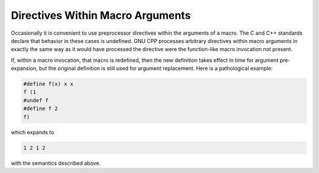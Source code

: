 .. _directives-within-macro-arguments:

Directives Within Macro Arguments
*********************************

.. index:: macro arguments and directives

Occasionally it is convenient to use preprocessor directives within
the arguments of a macro.  The C and C++ standards declare that
behavior in these cases is undefined.  GNU CPP
processes arbitrary directives within macro arguments in
exactly the same way as it would have processed the directive were the
function-like macro invocation not present.

If, within a macro invocation, that macro is redefined, then the new
definition takes effect in time for argument pre-expansion, but the
original definition is still used for argument replacement.  Here is a
pathological example:

.. code-block:: c++

  #define f(x) x x
  f (1
  #undef f
  #define f 2
  f)

which expands to

.. code-block:: c++

  1 2 1 2

with the semantics described above.

